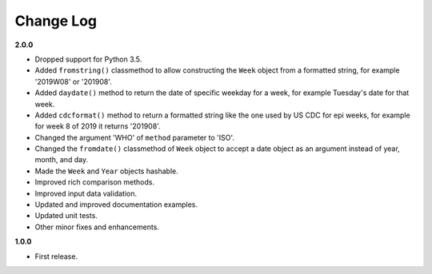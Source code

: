 Change Log
----------

**2.0.0**

- Dropped support for Python 3.5.
- Added ``fromstring()`` classmethod to allow constructing the ``Week`` object
  from a formatted string, for example '2019W08' or '201908'.
- Added ``daydate()`` method to return the date of specific weekday for a week,
  for example Tuesday's date for that week.
- Added ``cdcformat()`` method to return a formatted string like the one used
  by US CDC for epi weeks, for example for week 8 of 2019 it returns '201908'.
- Changed the argument 'WHO' of ``method`` parameter to 'ISO'.
- Changed the ``fromdate()`` classmethod of ``Week`` object to accept a date
  object as an argument instead of year, month, and day.
- Made the ``Week`` and ``Year`` objects hashable.
- Improved rich comparison methods.
- Improved input data validation.
- Updated and improved documentation examples.
- Updated unit tests.
- Other minor fixes and enhancements.

**1.0.0**

- First release.
